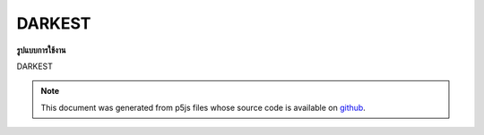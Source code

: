 .. raw:: html

	<script src="https://sketch.netpie.io/widget/p5-widget.js"></script>

DARKEST
=========

**รูปแบบการใช้งาน**

DARKEST

.. note:: This document was generated from p5js files whose source code is available on `github <https://github.com/processing/p5.js>`_.

